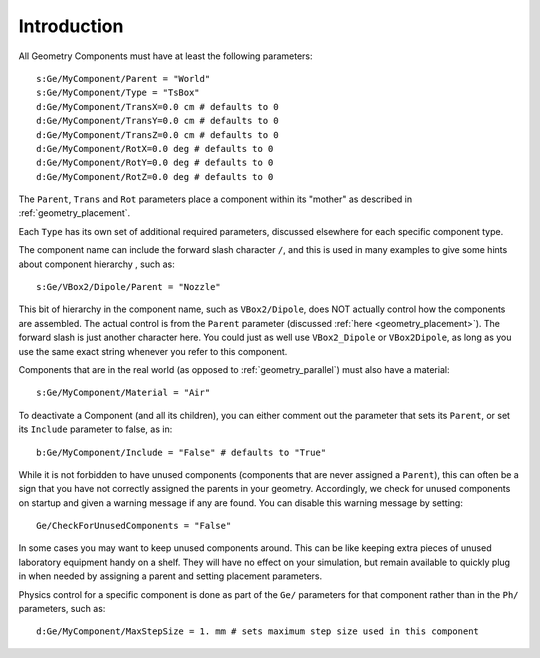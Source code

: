 .. _geometry_intro:

Introduction
------------

All Geometry Components must have at least the following parameters::

    s:Ge/MyComponent/Parent = "World"
    s:Ge/MyComponent/Type = "TsBox"
    d:Ge/MyComponent/TransX=0.0 cm # defaults to 0
    d:Ge/MyComponent/TransY=0.0 cm # defaults to 0
    d:Ge/MyComponent/TransZ=0.0 cm # defaults to 0
    d:Ge/MyComponent/RotX=0.0 deg # defaults to 0
    d:Ge/MyComponent/RotY=0.0 deg # defaults to 0
    d:Ge/MyComponent/RotZ=0.0 deg # defaults to 0

The ``Parent``, ``Trans`` and ``Rot`` parameters place a component within its "mother" as described in :ref:`geometry_placement`.

Each ``Type`` has its own set of additional required parameters, discussed elsewhere for each specific component type.

The component name can include the forward slash character ``/``, and this is used in many examples to give some hints about component hierarchy , such as::

    s:Ge/VBox2/Dipole/Parent = "Nozzle"

This bit of hierarchy in the component name, such as ``VBox2/Dipole``, does NOT actually control how the components are assembled. The actual control is from the ``Parent`` parameter (discussed :ref:`here <geometry_placement>`). The forward slash is just another character here. You could just as well use ``VBox2_Dipole`` or ``VBox2Dipole``, as long as you use the same exact string whenever you refer to this component.

Components that are in the real world (as opposed to :ref:`geometry_parallel`) must also have a material::

    s:Ge/MyComponent/Material = "Air"

To deactivate a Component (and all its children), you can either comment out the parameter that sets its ``Parent``, or set its ``Include`` parameter to false, as in::

    b:Ge/MyComponent/Include = "False" # defaults to "True"

While it is not forbidden to have unused components (components that are never assigned a ``Parent``), this can often be a sign that you have not correctly assigned the parents in your geometry. Accordingly, we check for unused components on startup and given a warning message if any are found. You can disable this warning message by setting::

    Ge/CheckForUnusedComponents = "False"

In some cases you may want to keep unused components around. This can be like keeping extra pieces of unused laboratory equipment handy on a shelf. They will have no effect on your simulation, but remain available to quickly plug in when needed by assigning a parent and setting placement parameters.

Physics control for a specific component is done as part of the ``Ge/`` parameters for that component rather than in the ``Ph/`` parameters, such as::

    d:Ge/MyComponent/MaxStepSize = 1. mm # sets maximum step size used in this component
